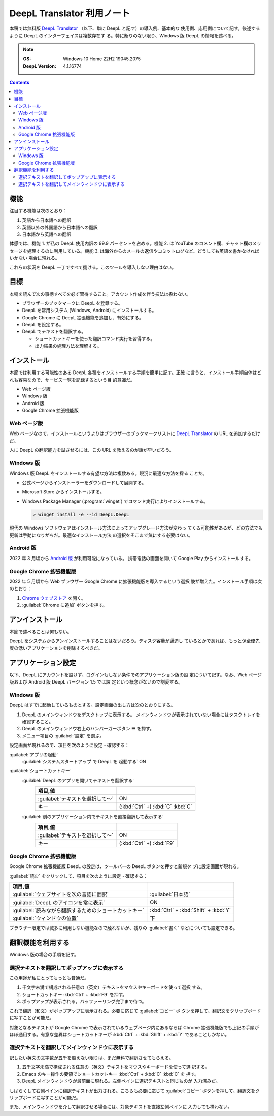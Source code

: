 ======================================================================
DeepL Translator 利用ノート
======================================================================

本稿では無料版 `DeepL Translator`_ （以下、単に DeepL と記す）の導入例、基本的な
使用例、応用例について記す。後述するように DeepL のインターフェイスは複数存在す
る。特に断りのない限り、Windows 版 DeepL の情報を述べる。

.. note::

   :OS: Windows 10 Home 22H2 19045.2075
   :DeepL Version: 4.1.16774

.. contents::

機能
======================================================================

注目する機能は次のとおり：

1. 英語から日本語への翻訳
2. 英語以外の外国語から日本語への翻訳
3. 日本語から英語への翻訳

体感では、機能 1. が私の DeepL 使用内訳の 99.9 パーセントを占める。機能 2. は
YouTube のコメント欄、チャット欄のメッセージを処理するのに利用している。機能 3.
は海外からのメールの返信やコミットログなど、どうしても英語を書かなければいかない
場合に現れる。

これらの状況を DeepL 一丁ですべて捌ける。このツールを導入しない理由はない。

目標
======================================================================

本稿を読んで次の事柄すべてを必ず習得すること。アカウント作成を伴う技法は扱わない。

* ブラウザーのブックマークに DeepL を登録する。
* DeepL を常用システム (Windows, Android) にインストールする。
* Google Chrome に DeepL 拡張機能を追加し、有効にする。
* DeepL を設定する。
* DeepL でテキストを翻訳する。

  * ショートカットキーを使った翻訳コマンド実行を習得する。
  * 出力結果の処理方法を理解する。

インストール
======================================================================

本節では利用する可能性のある DeepL 各種をインストールする手順を簡単に記す。正確
に言うと、インストール手順自体はどれも容易なので、サービス一覧を記録するという目
的意識だ。

* Web ページ版
* Windows 版
* Android 版
* Google Chrome 拡張機能版

Web ページ版
----------------------------------------------------------------------

Web ページなので、インストールというよりはブラウザーのブックマークリストに
`DeepL Translator`_ の URL を追加するだけだ。

人に DeepL の翻訳能力を試させるには、この URL を教えるのが話が早いだろう。

Windows 版
----------------------------------------------------------------------

Windows 版 DeepL をインストールする有望な方法は複数ある。現況に最適な方法を採る
ことだ。

* 公式ページからインストーラーをダウンロードして展開する。
* Microsoft Store からインストールする。
* Windows Package Manager (:program:`winget`) でコマンド実行によりインストールする。

  .. code:: doscon

     > winget install -e --id DeepL.DeepL

現代の Windows ソフトウェアはインストール方法によってアップグレード方法が変わっ
てくる可能性があるが、どの方法でも更新は手動になりがちだ。最適なインストール方法
の選択をそこまで気にする必要はない。

Android 版
----------------------------------------------------------------------

2022 年 3 月頃から `Android 版 <https://play.google.com/store/apps/details?id=com.deepl.mobiletranslator&referrer=utm_source%3Ddeepl%26utm_campaign%3DpageID408-button%26anid%3Dadmob>`__ が利用可能になっている。
携帯電話の画面を開いて Google Play からインストールする。

Google Chrome 拡張機能版
----------------------------------------------------------------------

2022 年 5 月頃から Web ブラウザー Google Chrome に拡張機能版を導入するという選択
肢が増えた。インストール手順は次のとおり：

1. `Chrome ウェブストア
   <https://chrome.google.com/webstore/detail/deepl-translate-reading-w/cofdbpoegempjloogbagkncekinflcnj>`__
   を開く。
2. :guilabel:`Chrome に追加` ボタンを押す。

アンインストール
======================================================================

本節で述べることは何もない。

DeepL をシステムからアンインストールすることはないだろう。ディスク容量が逼迫し
ているとかであれば、もっと保全優先度の低いアプリケーションを削除するべきだ。

アプリケーション設定
======================================================================

以下、DeepL にアカウントを設けず、ログインもしない条件でのアプリケーション版の設
定について記す。なお、Web ページ版および Android 版 DeepL バージョン 1.5 では設
定という概念がないので割愛する。

Windows 版
----------------------------------------------------------------------

DeepL はすでに起動しているものとする。設定画面の出し方は次のとおりにする。

1. DeepL のメインウィンドウをデスクトップに表示する。
   メインウィンドウが表示されていない場合にはタスクトレイを確認すること。
2. DeepL のメインウィンドウ右上のハンバーガーボタン ☰ を押す。
3. メニュー項目の :guilabel:`設定` を選ぶ。

設定画面が現れるので、項目を次のように設定・確認する：

:guilabel:`アプリの起動`
  :guilabel:`システムスタートアップ で DeepL を 起動する` ON
:guilabel:`ショートカットキー`
  :guilabel:`DeepL のアプリを開いてテキストを翻訳する`
    .. csv-table::
       :delim: @
       :header: 項目,値

       :guilabel:`テキストを選択して～` @ ON
       キー @ (:kbd:`Ctrl` +) :kbd:`C` :kbd:`C`
  :guilabel:`別のアプリケーション内でテキストを直接翻訳して表示する`
     .. csv-table::
        :delim: @
        :header: 項目,値

        :guilabel:`テキストを選択して～` @ ON
        キー @ (:kbd:`Ctrl` +) :kbd:`F9`

Google Chrome 拡張機能版
----------------------------------------------------------------------

Google Chrome 拡張機能版 DeepL の設定は、ツールバーの DeepL ボタンを押すと新規タ
ブに設定画面が現れる。

:guilabel:`読む` をクリックして、項目を次のように設定・確認する：

.. csv-table::
   :delim: @
   :header: 項目,値

   :guilabel:`ウェブサイトを次の言語に翻訳` @ :guilabel:`日本語`
   :guilabel:`DeepL のアイコンを常に表示` @ ON
   :guilabel:`読みながら翻訳するためのショートカットキー` @ :kbd:`Ctrl` + :kbd:`Shift` + :kbd:`Y`
   :guilabel:`ウィンドウの位置` @ 下

ブラウザー限定では滅多に利用しない機能なので触れないが、残りの :guilabel:`書く`
などについても設定できる。

翻訳機能を利用する
======================================================================

Windows 版の場合の手順を記す。

.. todo::

   発展的な機能を調査、記録。

選択テキストを翻訳してポップアップに表示する
----------------------------------------------------------------------

この用途が私にとってもっとも普通だ。

1. 千文字未満で構成される任意の（英文）テキストをマウスやキーボードを使って選択
   する。
2. ショートカットキー :kbd:`Ctrl` + :kbd:`F9` を押す。
3. ポップアップが表示される。バッファーリング完了まで待つ。

これで翻訳（和文）がポップアップに表示される。必要に応じて :guilabel:`コピー` ボ
タンを押して、翻訳文をクリップボードに写すことが可能だ。

対象となるテキストが Google Chrome で表示されているウェブページ内にあるならば
Chrome 拡張機能版でも上記の手順がほぼ通用する。有意な差異はショートカットキーが
:kbd:`Ctrl` + :kbd:`Shift` + :kbd:`Y` であることしかない。

選択テキストを翻訳してメインウィンドウに表示する
----------------------------------------------------------------------

訳したい英文の文字数が五千を超えない限りは、まだ無料で翻訳させてもらえる。

1. 五千文字未満で構成される任意の（英文）テキストをマウスやキーボードを使って選
   択する。
2. Emacs のキー操作の要領でショートカットキー :kbd:`Ctrl` + :kbd:`C` :kbd:`C` を
   押す。
3. DeepL メインウィンドウが最前面に現れる。左側ペインに選択テキストと同じものが
   入力済みだ。

しばらくして右側ペインに翻訳テキストが出力される。こちらも必要に応じて
:guilabel:`コピー` ボタンを押して、翻訳文をクリップボードに写すことが可能だ。

また、メインウィンドウを介して翻訳させる場合には、対象テキストを直接左側ペインに
入力しても構わない。

.. _DeepL: https://www.deepl.com/translator
.. _DeepL Translator: https://www.deepl.com/translator
